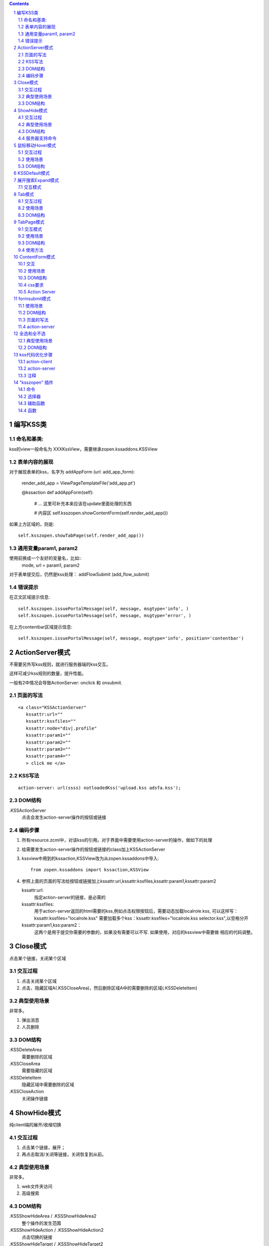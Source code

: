 .. Contents::
.. sectnum::

编写KSS类
================
命名和基类:  
------------------
kss的view一般命名为 XXXKssView，需要继承zopen.kssaddons.KSSView 

表单内容的展现
-------------------
对于展现表单的kss，名字为 addAppForm (url: add_app_form):

    render_add_app =  ViewPageTemplateFile('add_app.pt')

    @kssaction
    def addAppForm(self):
        # ... 这里可补充本来应该在update里面处理的东西

        # 内容区
        self.ksszopen.showContentForm(self.render_add_app())

如果上方区域的，则是::

        self.ksszopen.showTabPage(self.render_add_app())

通用变量param1, param2
----------------------------------
使用前换成一个友好的变量名，比如::
    mode, url = param1, param2

对于表单提交后，仍然是kss处理： addFlowSubmit (add_flow_submit)

错误提示
--------------
在正文区域提示信息::

  self.ksszopen.issuePortalMessage(self, message, msgtype='info', )
  self.ksszopen.issuePortalMessage(self, message, msgtype=‘error', )

在上方contentbar区域提示信息::

  self.ksszopen.issuePortalMessage(self, message, msgtype='info', position='contentbar')

ActionServer模式
================================
不需要另外写kss规则，就进行服务器端的kss交互。

这样可减少kss规则的数量，提升性能。

一般有2中情况会导致ActionServer: onclick 和 onsubmit.

页面的写法
--------------------------
::

 <a class="KSSActionServer"
    kssattr:url="" 
    kssattr:kssfiles="" 
    kssattr:node="div|.profile" 
    kssattr:param1="" 
    kssattr:param2="" 
    kssattr:param3="" 
    kssattr:param4="" 
    > click me </a>

KSS写法
--------------------------
::

 action-server: url(ssss) notloadedKss('upload.kss adsfa.kss');

DOM结构
--------------------------
.KSSActionServer
    点击会发生action-server操作的按钮或链接

编码步骤
--------------------------
1. 所有resource.zcml中，对该kss的引用。对于界面中需要使用action-server的操作，做如下的处理

#. 给需要发生action-server操作的按钮或链接的class加上KSSActionServer

#. kssview中用到的kssaction,KSSView改为从zopen.kssaddons中导入::

    from zopen.kssaddons import kssaction,KSSView

#. 参照上面的页面的写法给按钮或链接加上kssattr:url,kssattr:kssfiles,kssattr:param1,kssattr:param2

   kssattr:url: 
        指定action-server的链接，是必需的

   kssattr:kssfiles: 
        用于action-server返回的html需要的kss,例如点击权限按钮后，需要动态加载localrole.kss,
        可以这样写：kssattr:kssfiles="localrole.kss"
        需要加载多个kss：kssattr:kssfiles="localrole.kss selector.kss",以空格分开

   kssattr:param1,kss:param2：
        这两个是用于提交你需要的参数的，如果没有需要可以不写. 如果使用，对应的kssview中需要做 相应的代码调整。

Close模式
====================================================
点击某个链接，关闭某个区域

交互过程
-----------------------
1. 点击关闭某个区域

2. 点击，隐藏区域A(.KSSCloseArea)，然后删除区域A中的需要删除的区域(.KSSDeleteItem)

典型使用场景
-----------------------
非常多。

1. 弹出消息
2. 人员删除

DOM结构
-------------------
.KSSDeleteArea
  需要删除的区域

.KSSCloseArea
  需要隐藏的区域

.KSSDeleteItem
  隐藏区域中需要删除的区域

.KSSCloseAction
  关闭操作链接

ShowHide模式
====================================================
纯client端的展开/收缩切换 

交互过程
-----------------------
1. 点击某个链接，展开；
2. 再点击取消/关闭等链接，关闭恢复到从前。

典型使用场景
-----------------------
非常多。

1. web文件夹访问
2. 高级搜索

DOM结构
-------------------
.KSSShowHideArea / .KSSShowHideArea2
  整个操作的发生范围

.KSSShowHideAction / .KSSShowHideAction2
  点击切换的链接

.KSSShowHideTarget / .KSSShowHideTarget2
  发生显示隐藏的作用区

服务器支持命令
--------------------
由服务器再次触发一次ShowHide操作::

 ksszopen.actionShowHide()

鼠标移动Hover模式
=========================
鼠标移动到某个区域，进行上下文相关的操作

交互过程
--------------------
纯client端的交互

1. 移动鼠标进入敏感区域，
2. 部分区域加亮，同时显示工具条；
3. 移出敏感区域，不加亮，隐藏工具条

使用场景
-------------------
1. 任务列表，移动鼠标，横条加亮
2. 编辑标

DOM结构
-----------------
.KSSHoverArea
   敏感区域

.KSSHoverHilight
   敏感区域的加亮部分，增加class: kssattr('hoverclass')

.KSSHoverToolbar
   临时显示的功能更工具条

KSSDefault模式
=======================
kss默认是禁止preventdefault的，这个可以打开

比如点击链接的时候，执行关闭操作，同时进入某个链接。

只需要在class中增加 KSSDefault即可

展开搜索Expand模式
=================================
点击展开，显示详细信息，再点击收缩

交互模式
-------------------
1. 点击横条
2. 立刻开始展开，展开给与提示

Tab模式
==========================================
一组标签按钮的选中状态切换 

交互过程
----------------------
一组按钮，都有选中和未选中2种状态

1. 点击一个，进入选中状态
2. 点击其他的按钮，当前选中状态丢失，切换为所选按钮
3. 再次点击当前选中，丢失选中状态

使用场景
---------------------
1. 右侧的功能选择按钮，比如文件的上传、编写、创建文件夹等。
2. 上方的按钮
3. 任务展开的下方操作功能区

DOM结构
---------------------
.KSSTabArea
  整个Tab模式的作用区

.KSSTabItem
  每个Tab条目，点击这个触发

.KSSTabPlain
  未选中状态

.KSSTabSelected
  选中状态

TabPage模式
==================================
是Tab模式的扩展，支持页面的切换。

交互模式
--------------
1. 点击某个tab
2. tab变成选中
3. tab页面开始显示正在加载
4. 加载页面完成，正在加载去除
5. 切换tab，页面隐藏，显示正在加载
6. 点击关闭链接，可关闭当前的tab页面，同时tab标签也不选中

使用场景
----------------
1. 上方的功能切换
2. 任务展开页面的操作

DOM结构
--------------------------
.KSSCloseTab
  关闭当前的Tab页面

XXX
  TODO


使用方法
---------------------
kssview::

  ksszopen.showTabPage(page_html)


ContentForm模式
======================
内容区表单，通常会和右侧的添加按钮配合使用

交互
---------------
1. 点击右侧的Tab按钮
2. 中间区域显示正在加载
3. 完成后，在中间区域显示一个表单，正在加载不再显示
4. 点击右侧其他的tab，中间区域隐藏，显示正在加载，直至表单显示
5. 表单取消后，表单关闭，显示从前内容，右侧栏的功能选择按钮需要复原

使用场景
--------------
编写文档、上传文件等

DOM结构
-------------
#kss-content-form
  整个KSS表单

.KSSContentFormAction
  点击链接，显示内容区表单

.KSSContentFormCancel
  取消关闭链接, 会：

  1. 关闭临时的ksscontentform
  2. 显示content区域
  3. 配合右侧区域，隐藏所有的.KSSContentFormAction .KSSTabSelected，显示所有的.KSSContentFormAction .KSSTabPlain

css要求
-----------------
中间区域的表单一般要使用一个showhide的div套数，显示灰色的背景，表示是临时的表单。

Action Server
---------------------
现在kssaddons里面有方法，统一处理::

  ksszopen = self.getCommandSet('zopen')
  ksszopen.showContentForm(form_html)


formsubmit模式
=======================
使用场景
--------------------
非常多，几乎所有的ajax表单提交都可以用

DOM结构
--------------------
.KSSFormArea
  整个表单区域

form.KSSFormSubmit
  需要ajax提交的表单

.KSSFormShowHide
  表单提交时需要切换状态的地方

页面的写法
--------------------
::

 <form action="@@submit.html" class="KSSFormSubmit" kssattr:kssfiles="">
 </form>

action-server
-------------------------
如果发现表单出错，可取消::

  ksszopen.resetForm()

全选和全不选
=======================
典型使用场景
------------------
项目中发送消息的时候，全选项目成员

DOM结构
-----------------
.KSSCheckArea
  整个选择的作用区

.KSSCheckAll
  全选checkbox

.KSSUnCheckAll
  全不选checkbox

.KSSCheckItem
  需要被选中或不选的checkbox

.KSSSelect
  选择全选或全不选后需要变换显示的地方

kss代码优化步骤
============================
action-client
----------------------------
1.清理.kss中已经没有用的kss代码，虽然没有用到，但每次加载都会计算的，所以要去除

2.规范id与class的写法，id为'kss-xxxxx'，class为'KSSxxxxx'
  例如：kss-portal-search，KSSSearch

3..kss中要以id为基准去写
   例如：#kss-prtal-search a:click

4.套用模式，不要写重复的同样效果的kss代码

action-server
---------------------------
1.找出页面中不常用的功能

2.对于不常用的功能，用ActionServer模式可以改为action-server的操作，具体参照该模式的编码步骤

3.使用ActionServer模式后kssview中的代码有些是可能可以去除，要去除多余的代码

注释
--------------------------
无论是kss还是kssview中都希望能加上正确的注释，因为没有注释，维护会变得很困难


"ksszopen" 插件
========================
命令
-------------
redirect
    跳转, 参数包括url和target，url是跳转到地址，target如果有值，就是内嵌iframe的名字。

clear
    清除

addSectionOption
    给select添加option

issurePortalMessage
    显示消息，三个参数 msg, type, position。其中 position表示位置，contentbar就是上方contentbar区域的提示

选择器
-----------------
parentnodecss('tr|.kk')
    父节点下的某个css，如果是形式 table|*pageid ，则会先从kssattr中获取到pagid的值作为css(如果css中包括空格，则用 * 代理)

parentnodenextnode('tr')
    父节点的下一个节点

辅助函数
------------------
kssAttrJoin('lal', '*itemid', '/@@edit.html')
    合并kss，其中带 * 的标记表示需要从kssattr中获取的

函数
----------------
kssServerAction(node, actionName, parms)
    在javascript中发送消息


